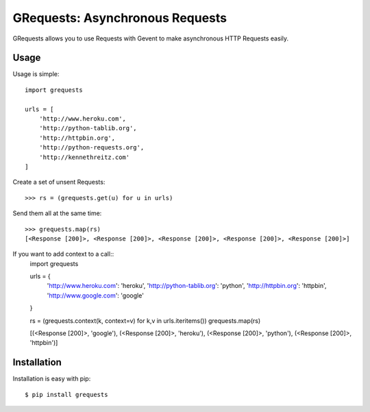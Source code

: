 GRequests: Asynchronous Requests
===============================

GRequests allows you to use Requests with Gevent to make asynchronous HTTP
Requests easily.


Usage
-----

Usage is simple::

    import grequests

    urls = [
        'http://www.heroku.com',
        'http://python-tablib.org',
        'http://httpbin.org',
        'http://python-requests.org',
        'http://kennethreitz.com'
    ]

Create a set of unsent Requests::

    >>> rs = (grequests.get(u) for u in urls)

Send them all at the same time::

    >>> grequests.map(rs)
    [<Response [200]>, <Response [200]>, <Response [200]>, <Response [200]>, <Response [200]>]

If you want to add context to a call::
    import grequests

    urls = {
        'http://www.heroku.com': 'heroku',
        'http://python-tablib.org': 'python',
        'http://httpbin.org': 'httpbin',
        'http://www.google.com': 'google'
    }

    rs = (grequests.context(k, context=v) for k,v in urls.iteritems())
    grequests.map(rs)

    [(<Response [200]>, 'google'), (<Response [200]>, 'heroku'), (<Response [200]>, 'python'), (<Response [200]>, 'httpbin')]

Installation
------------

Installation is easy with pip::

    $ pip install grequests
